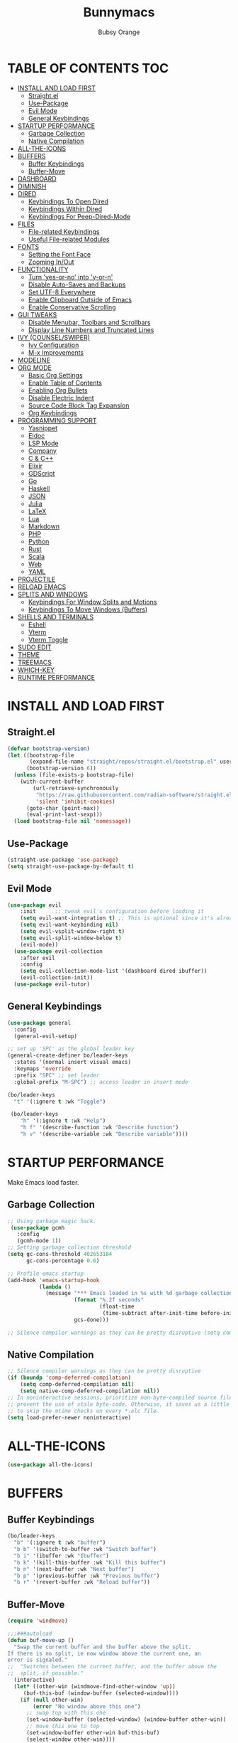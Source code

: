 #+TITLE: Bunnymacs
#+AUTHOR: Bubsy Orange
#+STARTUP: showeverything

* TABLE OF CONTENTS :TOC:
- [[#install-and-load-first][INSTALL AND LOAD FIRST]]
  - [[#straightel][Straight.el]]
  - [[#use-package][Use-Package]]
  - [[#evil-mode][Evil Mode]]
  - [[#general-keybindings][General Keybindings]]
- [[#startup-performance][STARTUP PERFORMANCE]]
  - [[#garbage-collection][Garbage Collection]]
  - [[#native-compilation][Native Compilation]]
- [[#all-the-icons][ALL-THE-ICONS]]
- [[#buffers][BUFFERS]]
  - [[#buffer-keybindings][Buffer Keybindings]]
  - [[#buffer-move][Buffer-Move]]
- [[#dashboard][DASHBOARD]]
- [[#diminish][DIMINISH]]
- [[#dired][DIRED]]
  - [[#keybindings-to-open-dired][Keybindings To Open Dired]]
  - [[#keybindings-within-dired][Keybindings Within Dired]]
  - [[#keybindings-for-peep-dired-mode][Keybindings For Peep-Dired-Mode]]
- [[#files][FILES]]
  - [[#file-related-keybindings][File-related Keybindings]]
  - [[#useful-file-related-modules][Useful File-related Modules]]
- [[#fonts][FONTS]]
  - [[#setting-the-font-face][Setting the Font Face]]
  - [[#zooming-inout][Zooming In/Out]]
- [[#functionality][FUNCTIONALITY]]
  - [[#turn-yes-or-no-into-y-or-n][Turn 'yes-or-no' into 'y-or-n']]
  - [[#disable-auto-saves-and-backups][Disable Auto-Saves and Backups]]
  - [[#set-utf-8-everywhere][Set UTF-8 Everywhere]]
  - [[#enable-clipboard-outside-of-emacs][Enable Clipboard Outside of Emacs]]
  - [[#enable-conservative-scrolling][Enable Conservative Scrolling]]
- [[#gui-tweaks][GUI TWEAKS]]
  - [[#disable-menubar-toolbars-and-scrollbars][Disable Menubar, Toolbars and Scrollbars]]
  - [[#display-line-numbers-and-truncated-lines][Display Line Numbers and Truncated Lines]]
- [[#ivy-counselswiper][IVY (COUNSEL/SWIPER)]]
  - [[#ivy-configuration][Ivy Configuration]]
  - [[#m-x-improvements][M-x Improvements]]
- [[#modeline][MODELINE]]
- [[#org-mode][ORG MODE]]
  - [[#basic-org-settings][Basic Org Settings]]
  - [[#enable-table-of-contents][Enable Table of Contents]]
  - [[#enabling-org-bullets][Enabling Org Bullets]]
  - [[#disable-electric-indent][Disable Electric Indent]]
  - [[#source-code-block-tag-expansion][Source Code Block Tag Expansion]]
  - [[#org-keybindings][Org Keybindings]]
- [[#programming-support][PROGRAMMING SUPPORT]]
  - [[#yasnippet][Yasnippet]]
  - [[#eldoc][Eldoc]]
  - [[#lsp-mode][LSP Mode]]
  - [[#company][Company]]
  - [[#c--c][C & C++]]
  - [[#elixir][Elixir]]
  - [[#gdscript][GDScript]]
  - [[#go][Go]]
  - [[#haskell][Haskell]]
  - [[#json][JSON]]
  - [[#julia][Julia]]
  - [[#latex][LaTeX]]
  - [[#lua][Lua]]
  - [[#markdown][Markdown]]
  - [[#php][PHP]]
  - [[#python][Python]]
  - [[#rust][Rust]]
  - [[#scala][Scala]]
  - [[#web][Web]]
  - [[#yaml][YAML]]
- [[#projectile][PROJECTILE]]
- [[#reload-emacs][RELOAD EMACS]]
- [[#splits-and-windows][SPLITS AND WINDOWS]]
  - [[#keybindings-for-window-splits-and-motions][Keybindings For Window Splits and Motions]]
  - [[#keybindings-to-move-windows-buffers][Keybindings To Move Windows (Buffers)]]
- [[#shells-and-terminals][SHELLS AND TERMINALS]]
  - [[#eshell][Eshell]]
  - [[#vterm][Vterm]]
  - [[#vterm-toggle][Vterm Toggle]]
- [[#sudo-edit][SUDO EDIT]]
- [[#theme][THEME]]
- [[#treemacs][TREEMACS]]
- [[#which-key][WHICH-KEY]]
- [[#runtime-performance][RUNTIME PERFORMANCE]]

* INSTALL AND LOAD FIRST
** Straight.el
#+begin_src emacs-lisp
(defvar bootstrap-version)
(let ((bootstrap-file
       (expand-file-name "straight/repos/straight.el/bootstrap.el" user-emacs-directory))
      (bootstrap-version 6))
  (unless (file-exists-p bootstrap-file)
    (with-current-buffer
        (url-retrieve-synchronously
         "https://raw.githubusercontent.com/radian-software/straight.el/develop/install.el"
         'silent 'inhibit-cookies)
      (goto-char (point-max))
      (eval-print-last-sexp)))
  (load bootstrap-file nil 'nomessage))
#+end_src

** Use-Package
#+begin_src emacs-lisp
(straight-use-package 'use-package)
(setq straight-use-package-by-default t)
#+end_src

** Evil Mode
#+begin_src emacs-lisp
(use-package evil
    :init      ;; tweak evil's configuration before loading it
    (setq evil-want-integration t) ;; This is optional since it's already set to t by default.
    (setq evil-want-keybinding nil)
    (setq evil-vsplit-window-right t)
    (setq evil-split-window-below t)
    (evil-mode))
  (use-package evil-collection
    :after evil
    :config
    (setq evil-collection-mode-list '(dashboard dired ibuffer))
    (evil-collection-init))
  (use-package evil-tutor)
#+end_src

** General Keybindings
#+begin_src emacs-lisp
(use-package general
  :config
  (general-evil-setup)

;; set up 'SPC' as the global leader key
(general-create-definer bo/leader-keys
  :states '(normal insert visual emacs)
  :keymaps 'override
  :prefix "SPC" ;; set leader
  :global-prefix "M-SPC") ;; access leader in insert mode

(bo/leader-keys
  "t" '(:ignore t :wk "Toggle")

 (bo/leader-keys
    "h" '(:ignore t :wk "Help")
    "h f" '(describe-function :wk "Describe function")
    "h v" '(describe-variable :wk "Describe variable"))))
#+end_src

* STARTUP PERFORMANCE
Make Emacs load faster.

** Garbage Collection
#+begin_src emacs-lisp
;; Using garbage magic hack.
 (use-package gcmh
   :config
   (gcmh-mode 1))
;; Setting garbage collection threshold
(setq gc-cons-threshold 402653184
      gc-cons-percentage 0.6)

;; Profile emacs startup
(add-hook 'emacs-startup-hook
          (lambda ()
            (message "*** Emacs loaded in %s with %d garbage collections."
                     (format "%.2f seconds"
                             (float-time
                              (time-subtract after-init-time before-init-time)))
                     gcs-done)))

;; Silence compiler warnings as they can be pretty disruptive (setq comp-async-report-warnings-errors nil)
#+end_src

** Native Compilation
#+begin_src emacs-lisp
;; Silence compiler warnings as they can be pretty disruptive
(if (boundp 'comp-deferred-compilation)
    (setq comp-deferred-compilation nil)
    (setq native-comp-deferred-compilation nil))
;; In noninteractive sessions, prioritize non-byte-compiled source files to
;; prevent the use of stale byte-code. Otherwise, it saves us a little IO time
;; to skip the mtime checks on every *.elc file.
(setq load-prefer-newer noninteractive)
#+end_src

* ALL-THE-ICONS
#+begin_src emacs-lisp
(use-package all-the-icons)
#+end_src

* BUFFERS
** Buffer Keybindings

#+begin_src emacs-lisp
(bo/leader-keys
  "b" '(:ignore t :wk "buffer")
  "b b" '(switch-to-buffer :wk "Switch buffer")
  "b i" '(ibuffer :wk "Ibuffer")
  "b k" '(kill-this-buffer :wk "Kill this buffer")
  "b n" '(next-buffer :wk "Next buffer")
  "b p" '(previous-buffer :wk "Previous buffer")
  "b r" '(revert-buffer :wk "Reload buffer"))
#+end_src

** Buffer-Move
#+begin_src emacs-lisp
(require 'windmove)

;;;###autoload
(defun buf-move-up ()
  "Swap the current buffer and the buffer above the split.
If there is no split, ie now window above the current one, an
error is signaled."
;;  "Switches between the current buffer, and the buffer above the
;;  split, if possible."
  (interactive)
  (let* ((other-win (windmove-find-other-window 'up))
	 (buf-this-buf (window-buffer (selected-window))))
    (if (null other-win)
        (error "No window above this one")
      ;; swap top with this one
      (set-window-buffer (selected-window) (window-buffer other-win))
      ;; move this one to top
      (set-window-buffer other-win buf-this-buf)
      (select-window other-win))))

;;;###autoload
(defun buf-move-down ()
"Swap the current buffer and the buffer under the split.
If there is no split, ie now window under the current one, an
error is signaled."
  (interactive)
  (let* ((other-win (windmove-find-other-window 'down))
	 (buf-this-buf (window-buffer (selected-window))))
    (if (or (null other-win)
            (string-match "^ \\*Minibuf" (buffer-name (window-buffer other-win))))
        (error "No window under this one")
      ;; swap top with this one
      (set-window-buffer (selected-window) (window-buffer other-win))
      ;; move this one to top
      (set-window-buffer other-win buf-this-buf)
      (select-window other-win))))

;;;###autoload
(defun buf-move-left ()
"Swap the current buffer and the buffer on the left of the split.
If there is no split, ie now window on the left of the current
one, an error is signaled."
  (interactive)
  (let* ((other-win (windmove-find-other-window 'left))
	 (buf-this-buf (window-buffer (selected-window))))
    (if (null other-win)
        (error "No left split")
      ;; swap top with this one
      (set-window-buffer (selected-window) (window-buffer other-win))
      ;; move this one to top
      (set-window-buffer other-win buf-this-buf)
      (select-window other-win))))

;;;###autoload
(defun buf-move-right ()
"Swap the current buffer and the buffer on the right of the split.
If there is no split, ie now window on the right of the current
one, an error is signaled."
  (interactive)
  (let* ((other-win (windmove-find-other-window 'right))
	 (buf-this-buf (window-buffer (selected-window))))
    (if (null other-win)
        (error "No right split")
      ;; swap top with this one
      (set-window-buffer (selected-window) (window-buffer other-win))
      ;; move this one to top
      (set-window-buffer other-win buf-this-buf)
      (select-window other-win))))
#+end_src


* DASHBOARD
#+begin_src emacs-lisp
(use-package dashboard
  :init      ;; tweak dashboard config before loading it
  (setq dashboard-refresh-buffer t) 
  (setq dashboard-set-heading-icons t) 
  (setq dashboard-set-file-icons t)
  (setq dashboard-banner-logo-title "B U N N Y M A C S")
  (setq dashboard-startup-banner "~/.emacs.d/img/Bunnymacs.png")
  ;; (setq dashboard-startup-banner 'logo) ;; use standard emacs logo as banner
  (setq dashboard-center-content t) ;; set 'nil' to disable centered content
  (setq dashboard-items '((recents . 5)
                          (agenda . 3)
                          (bookmarks . 3)
                          (projects . 3)))
  :config
  (dashboard-setup-startup-hook)
  (dashboard-modify-heading-icons '((recents . "file-text")
			      (bookmarks . "book"))))
  (setq dashboard-set-footer nil)

;; Opens dashboard instead of scratch buffer when running emacsclient
(setq initial-buffer-choice (lambda () (get-buffer-create "*dashboard*")))
 #+end_src

* DIMINISH
#+begin_src emacs-lisp
(use-package diminish)
#+end_src

* DIRED
Dired is the main file-explorer in Emacs.

** Keybindings To Open Dired
| COMMAND    | DESCRIPTION                        | KEYBINDING |
|------------+------------------------------------+------------|
| dired      | /Open dired file manager/            | SPC d d    |
| dired-jump | /Jump to current directory in dired/ | SPC d j    |

** Keybindings Within Dired
| COMMAND            | DESCRIPTION                                 | KEYBINDING |
|--------------------+---------------------------------------------+------------|
| dired-view-file    | /View file in dired/                          | SPC d v    |
| dired-up-directory | /Go up in directory tree/                     | h          |
| dired-find-file    | /Go down in directory tree (or open if file)/ | l          |

** Keybindings For Peep-Dired-Mode
| COMMAND              | DESCRIPTION                              | KEYBINDING |
|----------------------+------------------------------------------+------------|
| peep-dired           | /Toggle previews within dired/             | SPC d p    |
| peep-dired-next-file | /Move to next file in peep-dired-mode/     | j          |
| peep-dired-prev-file | /Move to previous file in peep-dired-mode/ | k          |

#+begin_src emacs-lisp
(use-package all-the-icons-dired)
(use-package dired-open)
(use-package peep-dired)

(bo/leader-keys
  "d d" '(dired :wk "Open dired")
  "d j" '(dired-jump :wk "Dired jump to current")
  "d p" '(peep-dired :wk "Peep-dired"))

(with-eval-after-load 'dired
  ;;(define-key dired-mode-map (kbd "M-p") 'peep-dired)
  (evil-define-key 'normal dired-mode-map (kbd "h") 'dired-up-directory)
  (evil-define-key 'normal dired-mode-map (kbd "l") 'dired-open-file) ; use dired-find-file instead if not using dired-open package
  (evil-define-key 'normal peep-dired-mode-map (kbd "j") 'peep-dired-next-file)
  (evil-define-key 'normal peep-dired-mode-map (kbd "k") 'peep-dired-prev-file))

(add-hook 'peep-dired-hook 'evil-normalize-keymaps)
;; Get file icons in dired
(add-hook 'dired-mode-hook 'all-the-icons-dired-mode)
;; With dired-open plugin, you can launch external programs for certain extensions
;; For example, I set all .png files to open in 'xviewer' and all .mp4 files to open in 'celluloid'
(setq dired-open-extensions '(("gif" . "xviewer")
                              ("jpg" . "xviewer")
                              ("png" . "xviewer")
                              ("mkv" . "celluloid")
                              ("mp4" . "celluloid")
                              ("webm" . "celluloid")))
#+end_src

* FILES
** File-related Keybindings
| COMMAND         | DESCRIPTION     | KEYBINDING |
|-----------------+-----------------+------------|
| counsel-M-x     | M-x             | SPC SPC    |
| find-file       | /Find file/       | SPC f f    |
| counsel-recentf | /Recent files/    | SPC d j    |
| save-buffer     | /Save file/       | SPC f s    |
| copy-file       | /Copy file/       | SPC f C    |
| delete-file     | /Delete file/     | SPC f D    |
| rename-file     | /Rename file/     | SPC f R    |
| write-file      | /Save file as.../ | SPC f S    |

#+begin_src emacs-lisp
(bo/leader-keys
  "SPC" '(counsel-M-x :wk "M-x")
  "f f"   '(find-file :wk "Find file")
  "f r" '(counsel-recentf :wk "Recent files")
  "f s" '(save-buffer :wk "Save file")
  "f C" '(copy-file :wk "Copy file")
  "f D" '(delete-file :wk "Delete file")
  "f R" '(rename-file :wk "Rename file")
  "f S" '(write-file :wk "Save file as..."))
#+end_src

** Useful File-related Modules
#+begin_src emacs-lisp
(use-package recentf
  :config
  (recentf-mode))
#+end_src

* FONTS
** Setting the Font Face
#+begin_src emacs-lisp
(defun efs/set-font-faces ()
(set-face-attribute 'default nil
  :font "JetBrainsMono Nerd Font Mono"
  :height 110
  :weight 'medium)
(set-face-attribute 'variable-pitch nil
  :font "JetBrainsMono Nerd Font"
  :height 120
  :weight 'medium)
(set-face-attribute 'fixed-pitch nil
  :font "JetBrainsMono Nerd Font Mono"
  :height 110
  :weight 'medium))

(if (daemonp)
    (add-hook 'after-make-frame-functions
              (lambda (frame)
                ;; (setq doom-modeline-icon t)
                (with-selected-frame frame
                  (efs/set-font-faces))))
    (efs/set-font-faces))
#+end_src

** Zooming In/Out
#+begin_src emacs-lisp
(global-set-key (kbd "C-=") 'text-scale-increase)
(global-set-key (kbd "C--") 'text-scale-decrease)
(global-set-key (kbd "<C-wheel-up>") 'text-scale-increase)
(global-set-key (kbd "<C-wheel-down>") 'text-scale-decrease)
#+end_src

* FUNCTIONALITY
** Turn 'yes-or-no' into 'y-or-n'
#+begin_src emacs-lisp
(defalias 'yes-or-no-p 'y-or-n-p)
#+end_src

** Disable Auto-Saves and Backups
#+begin_src emacs-lisp
(setq make-backup-file nil)
(setq auto-save-default nil)
#+end_src

** Set UTF-8 Everywhere
#+begin_src emacs-lisp
(prefer-coding-system 'utf-8)
(set-default-coding-systems 'utf-8)
(set-terminal-coding-system 'utf-8)
(set-keyboard-coding-system 'utf-8)
#+end_src

** Enable Clipboard Outside of Emacs
#+begin_src emacs-lisp
(setq x-select-enable-clipboard t)
#+end_src

** Enable Conservative Scrolling
#+begin_src emacs-lisp
(setq scroll-conservatively 101)
#+end_src

* GUI TWEAKS
Make Emacs look a little better.

** Disable Menubar, Toolbars and Scrollbars
#+begin_src emacs-lisp
(menu-bar-mode -1)
(tool-bar-mode -1)
(scroll-bar-mode -1)
#+end_src

** Display Line Numbers and Truncated Lines
#+begin_src emacs-lisp
(add-hook 'org-mode-hook 'display-line-numbers-mode)
(add-hook 'prog-mode-hook 'display-line-numbers-mode)
(add-hook 'text-mode-hook 'display-line-numbers-mode)
(global-visual-line-mode t)
#+end_src

* IVY (COUNSEL/SWIPER)
** Ivy Configuration
#+begin_src emacs-lisp
(use-package counsel
  :after ivy
  :diminish
  :config (counsel-mode))

(use-package ivy
  :bind
  ;; ivy-resume resumes the last Ivy-based completion.
  (("C-c C-r" . ivy-resume)
   ("C-x B" . ivy-switch-buffer-other-window))
  :diminish
  :custom
  (setq ivy-use-virtual-buffers t)
  (setq ivy-count-format "(%d/%d) ")
  (setq enable-recursive-minibuffers t)
  :config
  (ivy-mode))

(use-package all-the-icons-ivy-rich
  :init (all-the-icons-ivy-rich-mode 1))

(use-package ivy-rich
  :init (ivy-rich-mode 1) ;; this gets us descriptions in M-x.
  :custom
  (ivy-virtual-abbreviate 'full
   ivy-rich-switch-buffer-align-virtual-buffer t
   ivy-rich-path-style 'abbrev)
  :config
  (ivy-set-display-transformer 'ivy-switch-buffer
                               'ivy-rich-switch-buffer-transformer))

(use-package swiper
  :after ivy
  :bind ("C-s" . swiper))
#+end_src

** M-x Improvements
Removes the annoying '^' when using 'counsel-M-x'.

#+begin_src emacs-lisp
(setq ivy-initial-inputs-alist nil)
#+end_src

* MODELINE
Use Doom Modeline as the default modeline.

#+begin_src emacs-lisp
(use-package doom-modeline
  :init (doom-modeline-mode 1))
  :config
  (setq doom-modeline-icon t)
#+end_src

* ORG MODE
** Basic Org Settings
#+begin_src emacs-lisp
(add-hook 'org-mode-hook 'org-indent-mode)
(setq org-directory "~/Org/"
      org-agenda-files '("~/Org/agenda.org")
      org-default-notes-file (expand-file-name "notes.org" org-directory)
      org-ellipsis " ▼ "
      org-log-done 'time
      org-journal-dir "~/Org/journal/"
      org-journal-date-format "%B %d, %Y (%A) "
      org-journal-file-format "%Y-%m-%d.org"
      org-hide-emphasis-markers t)
(setq org-src-preserve-indentation nil
      org-src-tab-acts-natively t
      org-edit-src-content-indentation 0)
#+end_src

** Enable Table of Contents
#+begin_src emacs-lisp
(use-package toc-org
    :commands toc-org-enable
    :init (add-hook 'org-mode-hook 'toc-org-enable))
#+end_src

** Enabling Org Bullets
#+begin_src emacs-lisp
(add-hook 'org-mode-hook 'org-indent-mode)
(diminish 'org-indent-mode)
(use-package org-bullets)
(add-hook 'org-mode-hook (lambda () (org-bullets-mode 1)))
#+end_src

** Disable Electric Indent
#+begin_src emacs-lisp
(electric-indent-mode -1)
(setq org-edit-src-content-indentation 0)
#+end_src

** Source Code Block Tag Expansion
| Typing the below + TAB | Expands to ...                          |
|------------------------+-----------------------------------------|
| <a                     | '#+BEGIN_EXPORT ascii' … '#+END_EXPORT  |
| <c                     | '#+BEGIN_CENTER' … '#+END_CENTER'       |
| <C                     | '#+BEGIN_COMMENT' … '#+END_COMMENT'     |
| <e                     | '#+BEGIN_EXAMPLE' … '#+END_EXAMPLE'     |
| <E                     | '#+BEGIN_EXPORT' … '#+END_EXPORT'       |
| <h                     | '#+BEGIN_EXPORT html' … '#+END_EXPORT'  |
| <l                     | '#+BEGIN_EXPORT latex' … '#+END_EXPORT' |
| <q                     | '#+BEGIN_QUOTE' … '#+END_QUOTE'         |
| <s                     | '#+BEGIN_SRC' … '#+END_SRC'             |
| <v                     | '#+BEGIN_VERSE' … '#+END_VERSE'         |

#+begin_src emacs-lisp
(require 'org-tempo)
#+end_src

** Org Keybindings
| COMMAND                  | DESCRIPTION              | KEYBINDING |
|--------------------------+--------------------------+------------|
| org-ctrl-c-star          | Org-ctrl-c-star          | SPC m *    |
| org-ctrl-c-minus         | Org-ctrl-c-minus         | SPC m +    |
| counsel-org-goto         | Counsel org goto         | SPC m .    |
| org-export-dispatch      | Org export dispatch      | SPC m e    |
| org-footnote-new         | Org footnote new         | SPC m f    |
| org-toggle-heading       | Org toggle heading       | SPC m h    |
| org-toggle-item          | Org toggle item          | SPC m i    |
| org-store-link           | Org store link           | SPC m n    |
| org-set-property         | Org set property         | SPC m o    |
| org-todo                 | Org todo                 | SPC m t    |
| org-toggle-checkbox      | Org toggle checkbox      | SPC m x    |
| org-babel-tangle         | Org babel tangle         | SPC m B    |
| org-toggle-inline-images | Org toggle inline imager | SPC m I    |
| org-todo-list            | Org todo list            | SPC m T    |
| org-agenda               | Org agenda               | SPC o a    |

#+begin_src emacs-lisp
(bo/leader-keys
   "m *"   '(org-ctrl-c-star :wk "Org-ctrl-c-star")
   "m +"   '(org-ctrl-c-minus :wk "Org-ctrl-c-minus")
   "m ."   '(counsel-org-goto :wk "Counsel org goto")
   "m e"   '(org-export-dispatch :wk "Org export dispatch")
   "m f"   '(org-footnote-new :wk "Org footnote new")
   "m h"   '(org-toggle-heading :wk "Org toggle heading")
   "m i"   '(org-toggle-item :wk "Org toggle item")
   "m n"   '(org-store-link :wk "Org store link")
   "m o"   '(org-set-property :wk "Org set property")
   "m t"   '(org-todo :wk "Org todo")
   "m x"   '(org-toggle-checkbox :wk "Org toggle checkbox")
   "m B"   '(org-babel-tangle :wk "Org babel tangle")
   "m I"   '(org-toggle-inline-images :wk "Org toggle inline imager")
   "m T"   '(org-todo-list :wk "Org todo list")
   "o a"   '(org-agenda :wk "Org agenda"))
#+end_src


* PROGRAMMING SUPPORT
** Yasnippet
Snippets.

#+begin_src emacs-lisp
(use-package yasnippet
  :config
    ;;(use-package yasnippet-snippets)
    ;;(use-package auto-yasnippet)
  (yas-reload-all)
  (yas-global-mode))

;; Collection of snippets from Doom Emacs.
(use-package doom-snippets
  :after yasnippet
  :straight (doom-snippets :type git :host github :repo "hlissner/doom-snippets" :files ("*.el" "*")))

(global-set-key (kbd "C-c y") 'yas-insert-snippet)
#+end_src

** Eldoc
Display documentation.

#+begin_src emacs-lisp
(use-package eldoc
  :hook (after-init . global-eldoc-mode))
#+end_src

** LSP Mode
LSP support for Emacs.

#+begin_src emacs-lisp
(use-package lsp-mode
  :commands lsp)

(use-package lsp-ui
  :commands lsp-ui-mode)

;; Ivy support for LSP Mode
(use-package lsp-ivy
  :commands lsp-ivy-workspace-symbol)
#+end_src

** Company
Provides us with completitons

#+begin_src emacs-lisp
(use-package company
  :after lsp-mode
  :config
  (company-keymap--unbind-quick-access company-active-map)
  (setq company-dabbrev-other-buffers t
        company-dabbrev-code-other-buffers t)
  :custom
  (company-minimum-prefix-length 1)
  (company-idle-delay 0.1)
  :hook ((text-mode . company-mode)
         (prog-mode . company-mode)
         (org-mode . company-mode)
         (company-mode . yas-minor-mode)
         (lsp-mode . company-mode)))

(add-hook 'after-init-hook 'global-company-mode)
#+end_src

** C & C++
#+begin_src emacs-lisp

#+end_src

** Elixir
#+begin_src emacs-lisp
(use-package elixir-mode)
#+end_src

** GDScript
#+begin_src emacs-lisp
(use-package gdscript-mode)
#+end_src

** Go
#+begin_src emacs-lisp
(use-package go-mode)
#+end_src

** Haskell
#+begin_src emacs-lisp
(use-package haskell-mode)
#+end_src

** JSON
#+begin_src emacs-lisp
(use-package json-mode)
#+end_src

** Julia
#+begin_src emacs-lisp
(use-package julia-mode)
(use-package eglot-jl)
#+end_src

** LaTeX
#+begin_src emacs-lisp
#+end_src

** Lua
#+begin_src emacs-lisp
(use-package lua-mode)
#+end_src

** Markdown
#+begin_src emacs-lisp
(use-package markdown-mode)
#+end_src

** PHP
#+begin_src emacs-lisp
(use-package php-mode)
#+end_src

** Python
#+begin_src emacs-lisp
(use-package python-mode)
#+end_src

** Rust
#+begin_src emacs-lisp
(use-package rust-mode)
#+end_src

** Scala
#+begin_src emacs-lisp
(use-package scala-mode)
#+end_src

** Web
#+begin_src emacs-lisp
(use-package web-mode)
#+end_src

** YAML
#+begin_src emacs-lisp
(use-package yaml-mode)
#+end_src

* PROJECTILE
#+begin_src emacs-lisp
(use-package projectile
  :config
  (projectile-global-mode +1))
#+end_src

* RELOAD EMACS
#+begin_src emacs-lisp
(defun reload-init-file ()
  (interactive)
  (load-file user-init-file)
  (load-file user-init-file))

(bo/leader-keys
  "h r r" '(reload-init-file :wk "Reload emacs config"))
#+end_src

* SPLITS AND WINDOWS
** Keybindings For Window Splits and Motions
| COMMAND            | DESCRIPTION             | KEYBINDING |
|--------------------+-------------------------+------------|
| evil-window-delete | /Close window/            | SPC w c    |
| evil-window-new    | /New window/              | SPC w n    |
| evil-window-split  | /Horizontal split window/ | SPC w s    |
| evil-window-vsplit | /Vertical split window/   | SPC w v    |
| evil-window-left   | /Window left/             | SPC w h    |
| evil-window-down   | /Window down/             | SPC w j    |
| evil-window-up     | /Window up/               | SPC w k    |
| evil-window-right  | /Window right/            | SPC w l    |
| evil-window-next   | /Goto next window/        | SPC w w    |

** Keybindings To Move Windows (Buffers)
| COMMAND        | DESCRIPTION       | KEYBINDING |
|----------------+-------------------+------------|
| buf-move-left  | /Buffer move left/  | SPC w H    |
| buf-move-down  | /Buffer move down/  | SPC w J    |
| buf-move-up    | /Buffer move up/    | SPC w K    |
| buf-move-right | /Buffer move right/ | SPC w L    |

#+begin_src emacs-lisp
(bo/leader-keys
  "w" '(:ignore t :wk "Windows")
  ;; Window splits
  "w c" '(evil-window-delete :wk "Close window")
  "w n" '(evil-window-new :wk "New window")
  "w s" '(evil-window-split :wk "Horizontal split window")
  "w v" '(evil-window-vsplit :wk "Vertical split window")
  ;; Window motions
  "w h" '(evil-window-left :wk "Window left")
  "w j" '(evil-window-down :wk "Window down")
  "w k" '(evil-window-up :wk "Window up")
  "w l" '(evil-window-right :wk "Window right")
  "w w" '(evil-window-next :wk "Goto next window")
  ;; Move Windows
  "w H" '(buf-move-left :wk "Buffer move left")
  "w J" '(buf-move-down :wk "Buffer move down")
  "w K" '(buf-move-up :wk "Buffer move up")
  "w L" '(buf-move-right :wk "Buffer move right"))
#+end_src

* SHELLS AND TERMINALS
** Eshell
Eshell is Emacs' very own "shell" written in Elisp.

#+begin_src emacs-lisp
(use-package eshell-toggle
  :custom
  (eshell-toggle-size-fraction 3)
  (eshell-toggle-use-projectile-root t)
  (eshell-toggle-run-command nil)
  (eshell-toggle-init-function #'eshell-toggle-init-ansi-term))

  (use-package eshell-syntax-highlighting
    :after esh-mode
    :config
    (eshell-syntax-highlighting-global-mode +1))

  ;; eshell-syntax-highlighting -- adds fish/zsh-like syntax highlighting.
  ;; eshell-rc-script -- your profile for eshell; like a bashrc for eshell.
  ;; eshell-aliases-file -- sets an aliases file for the eshell.

  (setq eshell-rc-script (concat user-emacs-directory "eshell/profile")
        eshell-aliases-file (concat user-emacs-directory "eshell/aliases")
        eshell-history-size 5000
        eshell-buffer-maximum-lines 5000
        eshell-hist-ignoredups t
        eshell-scroll-to-bottom-on-input t
        eshell-destroy-buffer-when-process-dies t
        eshell-visual-commands'("bash" "fish" "htop" "ssh" "top" "zsh"))

(bo/leader-keys
  "t e" '(eshell-toggle :wk "Toggle eshell"))
#+end_src

** Vterm
#+begin_src emacs-lisp
(use-package vterm
  :config
  (setq shell-file-name "/usr/bin/fish"))
#+end_src

** Vterm Toggle
#+begin_src emacs-lisp
(use-package vterm-toggle
  :after vterm
  :config
  (setq vterm-toggle-fullscreen-p nil)
  (setq vterm-toggle-scope 'project)
  (add-to-list 'display-buffer-alist
               '((lambda (buffer-or-name _)
                     (let ((buffer (get-buffer buffer-or-name)))
                       (with-current-buffer buffer
                         (or (equal major-mode 'vterm-mode)
                             (string-prefix-p vterm-buffer-name (buffer-name buffer))))))
                  (display-buffer-reuse-window display-buffer-at-bottom)
                  ;;(display-buffer-reuse-window display-buffer-in-direction)
                  ;;display-buffer-in-direction/direction/dedicated is added in emacs27
                  ;;(direction . bottom)
                  ;;(dedicated . t) ;dedicated is supported in emacs27
                  (reusable-frames . visible)
                  (window-height . 0.3))))

(bo/leader-keys
  "t v" '(vterm-toggle :wk "Toggle vterm"))
#+end_src

* SUDO EDIT
#+begin_src emacs-lisp
(use-package sudo-edit
  :config
    (bo/leader-keys
      "fu" '(sudo-edit-find-file :wk "Sudo find file")
      "fU" '(sudo-edit :wk "Sudo edit file")))
#+end_src

* THEME
The theme that I use for Emacs is Catppuccin. But, feel free to add your own!

#+begin_src emacs-lisp
(use-package catppuccin-theme)
(load-theme 'catppuccin t)
(setq catppuccin-flavor 'macchiato) ;; Available options are 'frappe, 'latte, 'macchiato or 'mocha
(catppuccin-reload) 
#+end_src

* TREEMACS
| COMMAND  | DESCRIPTION     | KEYBINDING |
|----------+-----------------+------------|
| treemacs | Toggle treemacs | SPC t t    |

#+begin_src emacs-lisp
(use-package treemacs
  :config
  (setq treemacs-show-hidden-files t)
  (setq treemacs-width 30))

(use-package treemacs-evil
  :after (treemacs evil))

(use-package treemacs-projectile
  :after (treemacs projectile))

(use-package treemacs-icons-dired
  :if (display-graphic-p)
  :config (treemacs-icons-dired-mode))

(use-package treemacs-all-the-icons)
(treemacs-load-theme "all-the-icons")

(bo/leader-keys
  "t t" '(treemacs :wk "Toggle treemacs"))
#+end_src

* WHICH-KEY
#+begin_src emacs-lisp
(use-package which-key
  :init
    (which-key-mode 1)
  :diminish
  :config
  (setq which-key-side-window-location 'bottom
	  which-key-sort-order #'which-key-key-order
	  which-key-allow-imprecise-window-fit nil
	  which-key-sort-uppercase-first nil
	  which-key-add-column-padding 1
	  which-key-max-display-columns nil
	  which-key-min-display-lines 6
	  which-key-side-window-slot -10
	  which-key-side-window-max-height 0.25
	  which-key-idle-delay 0.8
	  which-key-max-description-length 25
	  which-key-allow-imprecise-window-fit nil
	  which-key-separator " → " ))
#+end_src

* RUNTIME PERFORMANCE
#+begin_src emacs-lisp
;; Make gc pauses faster by decreasing the threshold.
(setq gc-cons-threshold (* 2 1000 1000))
#+end_src
